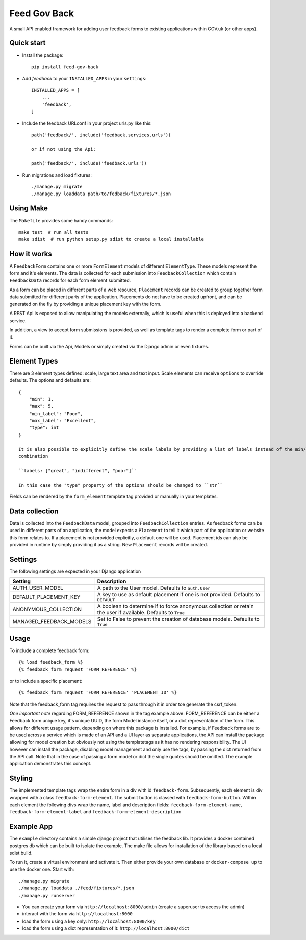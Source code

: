 =============
Feed Gov Back
=============

A small API enabled framework for adding user feedback forms to existing applications within GOV.uk (or other apps).


Quick start
-----------

- Install the package::

    pip install feed-gov-back


- Add `feedback` to your ``INSTALLED_APPS`` in your ``settings``::

    INSTALLED_APPS = [
        ...
        'feedback',
    ]

- Include the feedback URLconf in your project urls.py like this::

    path('feedback/', include('feedback.services.urls'))

    or if not using the Api:

    path('feedback/', include('feedback.urls'))

- Run migrations and load fixtures::

    ./manage.py migrate
    ./manage.py loaddata path/to/fedback/fixtures/*.json


Using Make
----------
The ``Makefile`` provides some handy commands::

    make test  # run all tests
    make sdist  # run python setup.py sdist to create a local installable



How it works
-------------
A ``FeedbackForm`` contains one or more ``FormElement`` models of different ``ElementType``. These
models represent the form and it's elements.
The data is collected for each submission into ``FeedbackCollection`` which contain ``FeedbackData`` records for
each form element submitted.

As a form can be placed in different parts of a web resource, ``Placement`` records can be created to
group together form data submitted for different parts of the application. Placements do not have
to be created upfront, and can be generated on the fly by providing a unique placement key with the form.

A REST Api is exposed to allow manipulating the models externally, which is useful when this is deployed
into a backend service.

In addition, a view to accept form submissions is provided, as well as template tags to render a complete form
or part of it.

Forms can be built via the Api, Models or simply created via the Django admin or even fixtures.


Element Types
-------------
There are 3 element types defined: scale, large text area and text input. Scale elements can receive
``options`` to override defaults. The options and defaults are::

    {
        "min": 1,
        "max": 5,
        "min_label": "Poor",
        "max_label": "Excellent",
        "type": int
    }

    It is also possible to explicitly define the scale labels by providing a list of labels instead of the min/max
    combination

    ``labels: ["great", "indifferent", "poor"]``

    In this case the "type" property of the options should be changed to ``str``

Fields can be rendered by the ``form_element`` template tag provided or manually in your templates.


Data collection
---------------
Data is collected into the ``FeedbackData`` model, grouped into ``FeedbackCollection`` entries.
As feedback forms can be used in different parts of an application, the model expects a ``Placement`` to tell
it which part of the application or website this form relates to. If a placement is not provided explicitly,
a default one will be used. Placement ids can also be provided in runtime by simply providing it as a string.
New ``Placement`` records will be created.


Settings
--------

The following settings are expected in your Django application

======================= ================================================
Setting                 Description
======================= ================================================
AUTH_USER_MODEL         A path to the User model. Defaults to ``auth.User``
DEFAULT_PLACEMENT_KEY   A key to use as default placement if one is not provided. Defaults to ``DEFAULT``
ANONYMOUS_COLLECTION    A boolean to determine if to force anonymous collection or retain the user if available. Defaults to ``True``
MANAGED_FEEDBACK_MODELS Set to False to prevent the creation of database models. Defaults to ``True``
======================= ================================================

Usage
-----

To include a complete feedback form::

    {% load feedback_form %}
    {% feedback_form request 'FORM_REFERENCE' %}

or to include a specific placement::

    {% feedback_form request 'FORM_REFERENCE' 'PLACEMENT_ID' %}


Note that the feedback_form tag requires the request to pass through it in order toe generate the csrf_token.


*One important note* regarding FORM_REFERENCE shown in the tag example above: FORM_REFERENCE can be either a
Feedback form unique key, it's unique UUID, the form Model instance itself, or a dict representation of the form.
This allows for different usage pattern, depending on where this package is installed.
For example, if Feedback forms are to be used across a service which is made of an API and a UI layer as separate
applications, the API can install the package allowing for model creation but obviously not using the templatetags
as it has no rendering responsibility. The UI however can install the package, disabling model management and only
use the tags, by passing the dict returned from the API call. Note that in the case of passing a form model or dict
the single quotes should be omitted. The example application demonstrates this concept.


Styling
-------
The implemented template tags wrap the entire form in a div with id ``feedback-form``.
Subsequently, each element is div wrapped with a class ``feedback-form-element``.
The submit button is classed with ``feedback-form-button``.
Within each element the following divs wrap the name, label and description fields:
``feedback-form-element-name``, ``feedback-form-element-label`` and ``feedback-form-element-description``


Example App
-----------
The ``example`` directory contains a simple django project that utilises the feedback lib.
It provides a docker contained postgres db which can be built to isolate the example.
The make file allows for installation of the library based on a local sdist build.

To run it, create a virtual environment and activate it.
Then either provide your own database or ``docker-compose up`` to use the docker one.
Start with::

    ./manage.py migrate
    ./manage.py loaddata ./feed/fixtures/*.json
    ./manage.py runserver

- You can create your form via ``http://localhost:8000/admin`` (create a superuser to access the admin)
- interact with the form via ``http://localhost:8000``
- load the form using a key only: ``http://localhost:8000/key``
- load the form using a dict representation of it: ``http://localhost:8000/dict``


